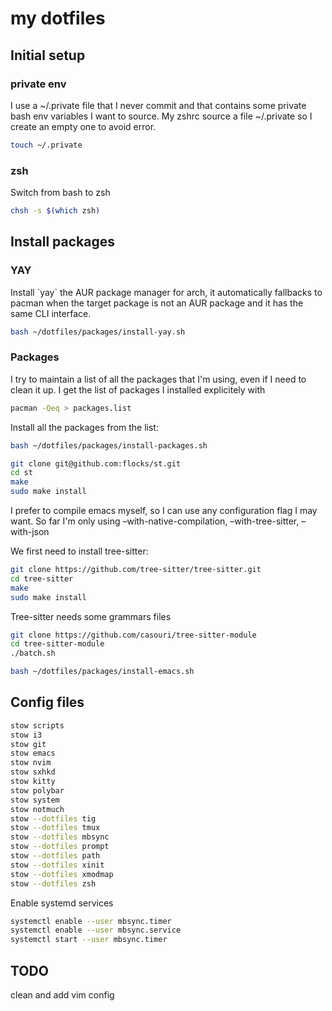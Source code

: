 * my dotfiles

** Initial setup

*** private env
I use a ~/.private file that I never commit and that contains some
private bash env variables I want to source. My zshrc source a file
~/.private so I create an empty one to avoid error.

#+BEGIN_SRC bash
  touch ~/.private
#+END_SRC

*** zsh

Switch from bash to zsh
#+BEGIN_SRC bash
  chsh -s $(which zsh)
#+END_SRC


** Install packages

*** YAY
Install `yay` the AUR package manager for arch, it automatically
fallbacks to pacman when the target package is not an AUR package and
it has the same CLI interface.

#+BEGIN_SRC bash
  bash ~/dotfiles/packages/install-yay.sh
#+END_SRC

*** Packages
I try to maintain a list of all the packages that I'm using, even if I
need to clean it up. I get the list of packages I installed
explicitely with

#+BEGIN_SRC bash
  pacman -Qeq > packages.list
#+END_SRC

Install all the packages from the list:

#+BEGIN_SRC bash
  bash ~/dotfiles/packages/install-packages.sh
#+END_SRC

#+BEGIN_SRC bash
  git clone git@github.com:flocks/st.git
  cd st
  make
  sudo make install
#+END_SRC

I prefer to compile emacs myself, so I can use any configuration flag
I may want. So far I'm only using --with-native-compilation, --with-tree-sitter, --with-json

We first need to install tree-sitter:

#+BEGIN_SRC bash
  git clone https://github.com/tree-sitter/tree-sitter.git
  cd tree-sitter
  make
  sudo make install
#+END_SRC

Tree-sitter needs some grammars files
#+BEGIN_SRC bash
  git clone https://github.com/casouri/tree-sitter-module
  cd tree-sitter-module
  ./batch.sh
#+END_SRC

#+BEGIN_SRC bash
  bash ~/dotfiles/packages/install-emacs.sh
#+END_SRC


** Config files


#+BEGIN_SRC bash
  stow scripts
  stow i3
  stow git
  stow emacs
  stow nvim
  stow sxhkd
  stow kitty
  stow polybar
  stow system
  stow notmuch
  stow --dotfiles tig
  stow --dotfiles tmux
  stow --dotfiles mbsync
  stow --dotfiles prompt
  stow --dotfiles path
  stow --dotfiles xinit
  stow --dotfiles xmodmap
  stow --dotfiles zsh
#+END_SRC

Enable systemd services


#+BEGIN_SRC bash
systemctl enable --user mbsync.timer
systemctl enable --user mbsync.service
systemctl start --user mbsync.timer
#+END_SRC


** TODO
clean and add vim config
